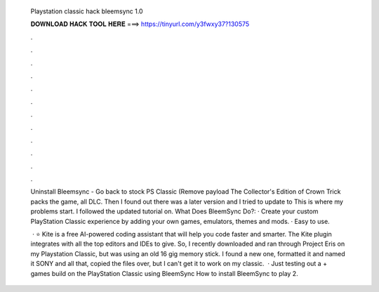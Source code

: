   Playstation classic hack bleemsync 1.0
  
  
  
  𝐃𝐎𝐖𝐍𝐋𝐎𝐀𝐃 𝐇𝐀𝐂𝐊 𝐓𝐎𝐎𝐋 𝐇𝐄𝐑𝐄 ===> https://tinyurl.com/y3fwxy37?130575
  
  
  
  .
  
  
  
  .
  
  
  
  .
  
  
  
  .
  
  
  
  .
  
  
  
  .
  
  
  
  .
  
  
  
  .
  
  
  
  .
  
  
  
  .
  
  
  
  .
  
  
  
  .
  
  Uninstall Bleemsync - Go back to stock PS Classic (Remove payload The Collector's Edition of Crown Trick packs the game, all DLC. Then I found out there was a later version and I tried to update to This is where my problems start. I followed the updated tutorial on. What Does BleemSync Do?: · Create your custom PlayStation Classic experience by adding your own games, emulators, themes and mods. · Easy to use.
  
   · ⭐ Kite is a free AI-powered coding assistant that will help you code faster and smarter. The Kite plugin integrates with all the top editors and IDEs to give. So, I recently downloaded and ran through Project Eris on my Playstation Classic, but was using an old 16 gig memory stick. I found a new one, formatted it and named it SONY and all that, copied the files over, but I can't get it to work on my classic.  · Just testing out a + games build on the PlayStation Classic using BleemSync How to install BleemSync  to play 2.
